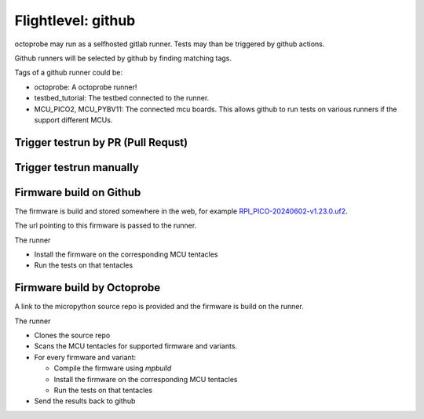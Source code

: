 Flightlevel: github
===================

octoprobe may run as a selfhosted gitlab runner.
Tests may than be triggered by github actions.

Github runners will be selected by github by finding matching tags.

Tags of a github runner could be:

* octoprobe: A octoprobe runner!
* testbed_tutorial:  The testbed connected to the runner.
* MCU_PICO2, MCU_PYBV11: The connected mcu boards. This allows github to run tests on various runners if the support different MCUs.

Trigger testrun by PR (Pull Requst)
---------------------------------------------------------------

.. todo::

    Example of a github action which demonstrates to start tests on every PR.

Trigger testrun manually
---------------------------------------------------------------
.. todo::

    Example of a github action which allows to start tests manually.

    Parameters could be

    * Branch/PR
    * MCU/Firmware



Firmware build on Github
---------------------------------------------------------------
The firmware is build and stored somewhere in the web, for example `RPI_PICO-20240602-v1.23.0.uf2 <https://micropython.org/resources/firmware/RPI_PICO-20240602-v1.23.0.uf2>`_.

The url pointing to this firmware is passed to the runner.

The runner

* Install the firmware on the corresponding MCU tentacles
* Run the tests on that tentacles

.. todo::

    Proviede detailed github sample action

Firmware build by Octoprobe
---------------------------------------------------------------

A link to the micropython source repo is provided and the firmware is build on the runner.

The runner

* Clones the source repo
* Scans the MCU tentacles for supported firmware and variants.
* For every firmware and variant:
  
  * Compile the firmware using `mpbuild`
  * Install the firmware on the corresponding MCU tentacles
  * Run the tests on that tentacles

* Send the results back to github

.. todo::

    Proviede detailed github sample action
   